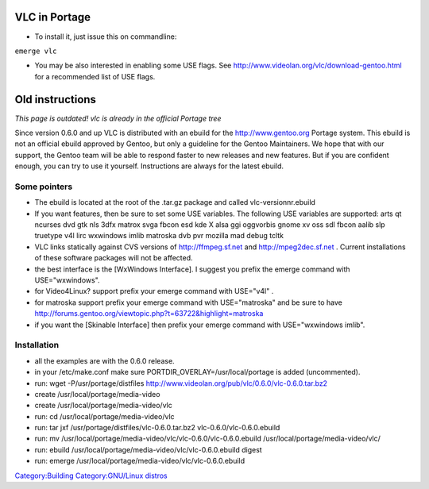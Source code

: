 VLC in Portage
--------------

-  To install it, just issue this on commandline:

``emerge vlc``

-  You may be also interested in enabling some USE flags. See http://www.videolan.org/vlc/download-gentoo.html for a recommended list of USE flags.

Old instructions
----------------

*This page is outdated! vlc is already in the official Portage tree*

Since version 0.6.0 and up VLC is distributed with an ebuild for the http://www.gentoo.org Portage system. This ebuild is not an official ebuild approved by Gentoo, but only a guideline for the Gentoo Maintainers. We hope that with our support, the Gentoo team will be able to respond faster to new releases and new features. But if you are confident enough, you can try to use it yourself. Instructions are always for the latest ebuild.

Some pointers
~~~~~~~~~~~~~

-  The ebuild is located at the root of the .tar.gz package and called vlc-versionnr.ebuild
-  If you want features, then be sure to set some USE variables. The following USE variables are supported: arts qt ncurses dvd gtk nls 3dfx matrox svga fbcon esd kde X alsa ggi oggvorbis gnome xv oss sdl fbcon aalib slp truetype v4l lirc wxwindows imlib matroska dvb pvr mozilla mad debug tcltk
-  VLC links statically against CVS versions of http://ffmpeg.sf.net and http://mpeg2dec.sf.net . Current installations of these software packages will not be affected.
-  the best interface is the [WxWindows Interface]. I suggest you prefix the emerge command with USE="wxwindows".
-  for Video4Linux? support prefix your emerge command with USE="v4l" .
-  for matroska support prefix your emerge command with USE="matroska" and be sure to have http://forums.gentoo.org/viewtopic.php?t=63722&highlight=matroska
-  if you want the [Skinable Interface] then prefix your emerge command with USE="wxwindows imlib".

Installation
~~~~~~~~~~~~

-  all the examples are with the 0.6.0 release.
-  in your /etc/make.conf make sure PORTDIR_OVERLAY=/usr/local/portage is added (uncommented).
-  run: wget -P/usr/portage/distfiles http://www.videolan.org/pub/vlc/0.6.0/vlc-0.6.0.tar.bz2
-  create /usr/local/portage/media-video
-  create /usr/local/portage/media-video/vlc
-  run: cd /usr/local/portage/media-video/vlc
-  run: tar jxf /usr/portage/distfiles/vlc-0.6.0.tar.bz2 vlc-0.6.0/vlc-0.6.0.ebuild
-  run: mv /usr/local/portage/media-video/vlc/vlc-0.6.0/vlc-0.6.0.ebuild /usr/local/portage/media-video/vlc/
-  run: ebuild /usr/local/portage/media-video/vlc/vlc-0.6.0.ebuild digest
-  run: emerge /usr/local/portage/media-video/vlc/vlc-0.6.0.ebuild

.. raw:: mediawiki

   {{outdated}}

`Category:Building <Category:Building>`__ `Category:GNU/Linux distros <Category:GNU/Linux_distros>`__
